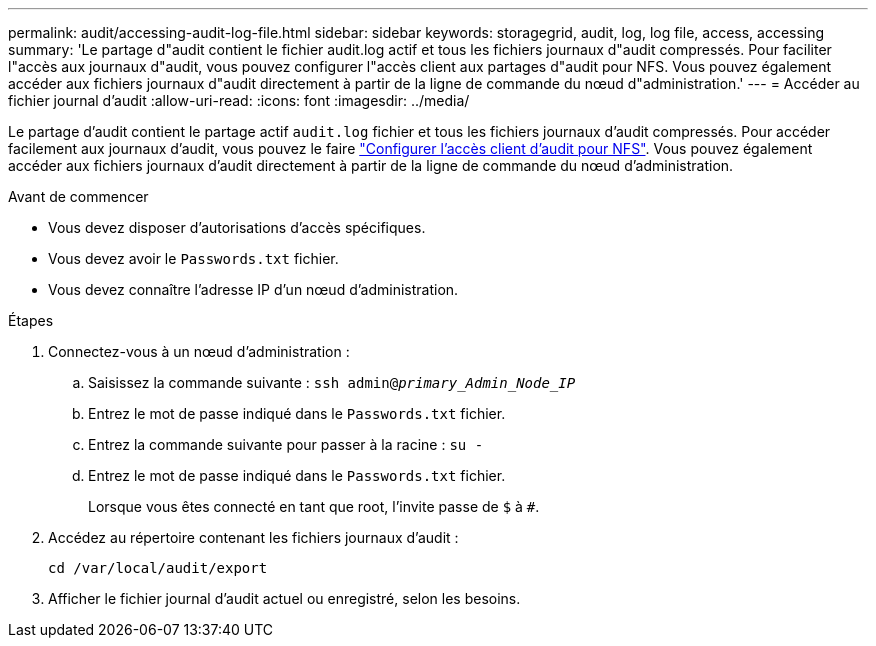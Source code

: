---
permalink: audit/accessing-audit-log-file.html 
sidebar: sidebar 
keywords: storagegrid, audit, log, log file, access, accessing 
summary: 'Le partage d"audit contient le fichier audit.log actif et tous les fichiers journaux d"audit compressés. Pour faciliter l"accès aux journaux d"audit, vous pouvez configurer l"accès client aux partages d"audit pour NFS. Vous pouvez également accéder aux fichiers journaux d"audit directement à partir de la ligne de commande du nœud d"administration.' 
---
= Accéder au fichier journal d'audit
:allow-uri-read: 
:icons: font
:imagesdir: ../media/


[role="lead"]
Le partage d'audit contient le partage actif `audit.log` fichier et tous les fichiers journaux d'audit compressés. Pour accéder facilement aux journaux d'audit, vous pouvez le faire link:../admin/configuring-audit-client-access.html["Configurer l'accès client d'audit pour NFS"]. Vous pouvez également accéder aux fichiers journaux d'audit directement à partir de la ligne de commande du nœud d'administration.

.Avant de commencer
* Vous devez disposer d'autorisations d'accès spécifiques.
* Vous devez avoir le `Passwords.txt` fichier.
* Vous devez connaître l'adresse IP d'un nœud d'administration.


.Étapes
. Connectez-vous à un nœud d'administration :
+
.. Saisissez la commande suivante : `ssh admin@_primary_Admin_Node_IP_`
.. Entrez le mot de passe indiqué dans le `Passwords.txt` fichier.
.. Entrez la commande suivante pour passer à la racine : `su -`
.. Entrez le mot de passe indiqué dans le `Passwords.txt` fichier.
+
Lorsque vous êtes connecté en tant que root, l'invite passe de `$` à `#`.



. Accédez au répertoire contenant les fichiers journaux d'audit :
+
`cd /var/local/audit/export`

. Afficher le fichier journal d'audit actuel ou enregistré, selon les besoins.

